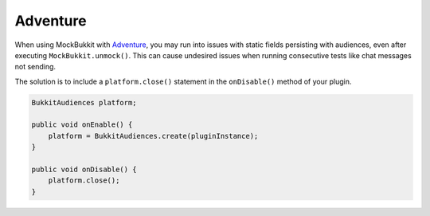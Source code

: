 Adventure
=========

When using MockBukkit with `Adventure <https://github.com/KyoriPowered/adventure>`_, 
you may run into issues with static fields persisting with audiences, even after executing
``MockBukkit.unmock()``. This can cause undesired issues when running consecutive tests 
like chat messages not sending. 

The solution is to include a ``platform.close()`` statement in the ``onDisable()`` method of your plugin.

.. code-block:: java

    BukkitAudiences platform;
    
    public void onEnable() {
        platform = BukkitAudiences.create(pluginInstance);
    }

    public void onDisable() {
        platform.close();
    }
